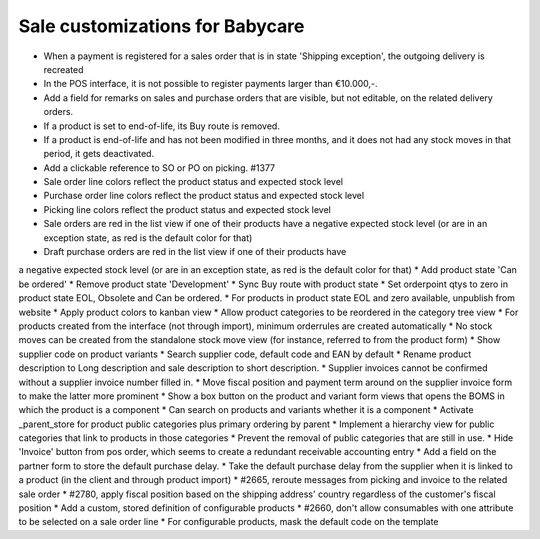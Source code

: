 Sale customizations for Babycare
================================

* When a payment is registered for a sales order that is in state 'Shipping exception', the outgoing delivery is recreated
* In the POS interface, it is not possible to register payments larger than €10.000,-.
* Add a field for remarks on sales and purchase orders that are visible, but not editable, on the related delivery orders.
* If a product is set to end-of-life, its Buy route is removed.
* If a product is end-of-life and has not been modified in three months, and it does not had any stock moves in that period, it gets deactivated.
* Add a clickable reference to SO or PO on picking. #1377
* Sale order line colors reflect the product status and expected stock level
* Purchase order line colors reflect the product status and expected stock level
* Picking line colors reflect the product status and expected stock level
* Sale orders are red in the list view if one of their products have a negative expected stock level (or are in an exception state, as red is the default color for that)
* Draft purchase orders are red in the list view if one of their products have
a negative expected stock level (or are in an exception state, as red is the default color for that)
* Add product state 'Can be ordered'
* Remove product state 'Development'
* Sync Buy route with product state
* Set orderpoint qtys to zero in product state EOL, Obsolete and Can be ordered.
* For products in product state EOL and zero available, unpublish from website
* Apply product colors to kanban view
* Allow product categories to be reordered in the category tree view
* For products created from the interface (not through import), minimum orderrules are created automatically
* No stock moves can be created from the standalone stock move view (for instance, referred to from the product form)
* Show supplier code on product variants
* Search supplier code, default code and EAN by default
* Rename product description to Long description and sale description to short description.
* Supplier invoices cannot be confirmed without a supplier invoice number filled in.
* Move fiscal position and payment term around on the supplier invoice form to make the latter more prominent
* Show a box button on the product and variant form views that opens the BOMS in which the product is a component
* Can search on products and variants whether it is a component
* Activate _parent_store for product public categories plus primary ordering by parent
* Implement a hierarchy view for public categories that link to products in those categories
* Prevent the removal of public categories that are still in use.
* Hide 'Invoice' button from pos order, which seems to create a redundant receivable accounting entry
* Add a field on the partner form to store the default purchase delay.
* Take the default purchase delay from the supplier when it is linked to a product (in the client and through product import)
* #2665, reroute messages from picking and invoice to the related sale order
* #2780, apply fiscal position based on the shipping address' country regardless of the customer's fiscal position
* Add a custom, stored definition of configurable products
* #2660, don't allow consumables with one attribute to be selected on a sale order line
* For configurable products, mask the default code on the template
